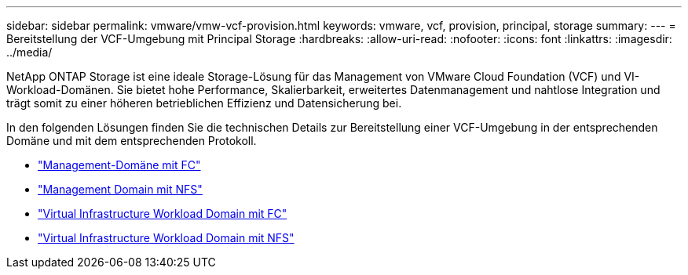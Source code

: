 ---
sidebar: sidebar 
permalink: vmware/vmw-vcf-provision.html 
keywords: vmware, vcf, provision, principal, storage 
summary:  
---
= Bereitstellung der VCF-Umgebung mit Principal Storage
:hardbreaks:
:allow-uri-read: 
:nofooter: 
:icons: font
:linkattrs: 
:imagesdir: ../media/


[role="lead"]
NetApp ONTAP Storage ist eine ideale Storage-Lösung für das Management von VMware Cloud Foundation (VCF) und VI-Workload-Domänen. Sie bietet hohe Performance, Skalierbarkeit, erweitertes Datenmanagement und nahtlose Integration und trägt somit zu einer höheren betrieblichen Effizienz und Datensicherung bei.

In den folgenden Lösungen finden Sie die technischen Details zur Bereitstellung einer VCF-Umgebung in der entsprechenden Domäne und mit dem entsprechenden Protokoll.

* link:vmw-vcf-mgmt-principal-fc.html["Management-Domäne mit FC"]
* link:vmw-vcf-mgmt-principal-nfs.html["Management Domain mit NFS"]
* link:vmw-vcf-viwld-principal-fc.html["Virtual Infrastructure Workload Domain mit FC"]
* link:vmw-vcf-viwld-principal-nfs.html["Virtual Infrastructure Workload Domain mit NFS"]

